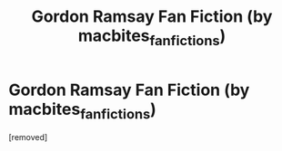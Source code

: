 #+TITLE: Gordon Ramsay Fan Fiction (by macbites_fanfictions)

* Gordon Ramsay Fan Fiction (by macbites_fanfictions)
:PROPERTIES:
:Score: 1
:DateUnix: 1549206843.0
:DateShort: 2019-Feb-03
:FlairText: Fic Search
:END:
[removed]

